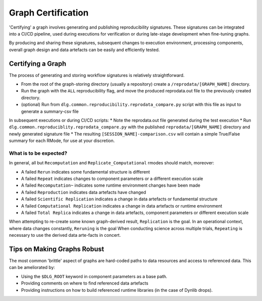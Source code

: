 .. _reproducibility_graphcertification:

Graph Certification
===================
'Certifying' a graph involves generating and publishing reproducibility signatures.
These signatures can be integrated into a CI/CD pipeline, used during executions for verification or
during late-stage development when fine-tuning graphs.

By producing and sharing these signatures, subsequent changes to execution environment, processing
components, overall graph design and data artefacts can be easily and efficiently tested.

Certifying a Graph
------------------
The process of generating and storing workflow signatures is relatively straightforward.

* From the root of the graph-storing directory (usually a repository) create a ``/reprodata/[GRAPH_NAME]`` directory.
* Run the graph with the ``ALL`` reproducibility flag, and move the produced reprodata.out file to the previously created directory.
* (optional) Run from ``dlg.common.reproducibility.reprodata_compare.py`` script with this file as input to generate a summary-csv file

In subsequent executions or during CI/CD scripts:
* Note the reprodata.out file generated during the test execution
* Run ``dlg.common.reproduciblity.reprodata_compare.py`` with the published ``reprodata/[GRAPH_NAME]`` directory and newly generated signature file
* The resulting ``[SESSION_NAME]-comparison.csv`` will contain a simple True/False summary for each RMode, for use at your discretion.

What is to be expected?
***********************
In general, all but ``Recomputation`` and ``Replicate_Computational`` rmodes should match, moreover:

* A failed ``Rerun`` indicates some fundamental structure is different
* A failed ``Repeat`` indicates changes to component parameters or a different execution scale
* A failed ``Recomputation~`` indicates some runtime environment changes have been made
* A failed ``Reproduction`` indicates data artefacts have changed
* A failed ``Scientific Replication`` indicates a change in data artefacts or fundamental structure
* A failed ``Computational Replication`` indicates a change in data artefacts or runtime environment
* A failed ``Total Replica`` indicates a change in data artefacts, component parameters or different execution scale

When attempting to re-create some known graph-derived result, ``Replication`` is the goal.
In an operational context, where data changes constantly, ``Reruning`` is the goal
When conducting science across multiple trials, ``Repeating`` is necessary to use the derived data arte-facts in concert.

Tips on Making Graphs Robust
----------------------------
The most common 'brittle' aspect of graphs are hard-coded paths to data resources and access to referenced data.
This can be ameliorated by:

* Using the ``$DLG_ROOT`` keyword in component parameters as a base path.
* Providing comments on where to find referenced data artefacts
* Providing instructions on how to build referenced runtime libraries (in the case of Dynlib drops).

